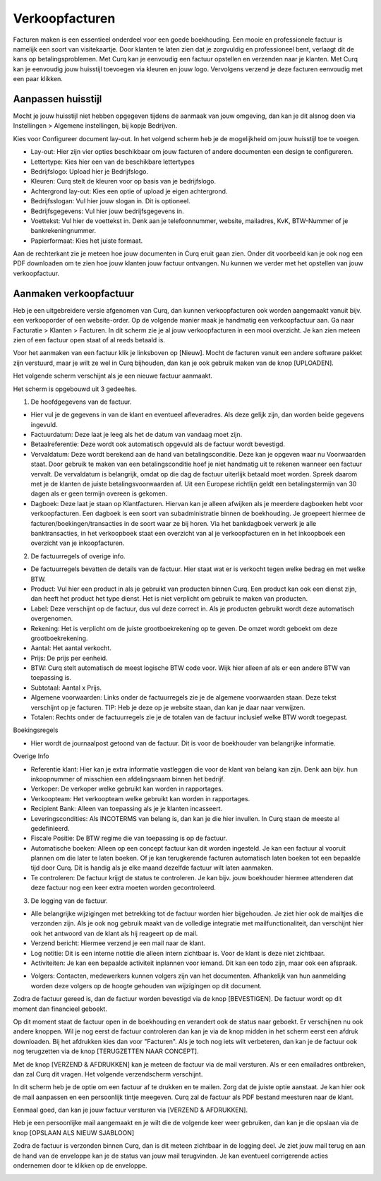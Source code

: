 Verkoopfacturen
===============

Facturen maken is een essentieel onderdeel voor een goede boekhouding. Een mooie en professionele factuur is namelijk een soort van visitekaartje. Door klanten te laten zien dat je zorgvuldig en professioneel bent, verlaagt dit de kans op betalingsproblemen.
Met Curq kan je eenvoudig een factuur opstellen en verzenden naar je klanten. Met Curq kan je eenvoudig jouw huisstijl toevoegen via kleuren en jouw logo. Vervolgens verzend je deze facturen eenvoudig met een paar klikken.

Aanpassen huisstijl
-------------------
Mocht je jouw huisstijl niet hebben opgegeven tijdens de aanmaak van jouw omgeving, dan kan je dit alsnog doen via Instellingen > Algemene instellingen, bij kopje Bedrijven.

.. image:: Customer-Invoices/customer_invoices001.png

Kies voor Configureer document lay-out. In het volgend scherm heb je de mogelijkheid om jouw huisstijl toe te voegen.

.. image:: Customer-Invoices/customer_invoices002.png

- Lay-out: Hier zijn vier opties beschikbaar om jouw facturen of andere documenten een design te configureren.
- Lettertype: Kies hier een van de beschikbare lettertypes
- Bedrijfslogo: Upload hier je Bedrijfslogo.
- Kleuren: Curq stelt de kleuren voor op basis van je bedrijfslogo.
- Achtergrond lay-out: Kies een optie of upload je eigen achtergrond.
- Bedrijfsslogan: Vul hier jouw slogan in. Dit is optioneel.
- Bedrijfsgegevens: Vul hier jouw bedrijfsgegevens in.
- Voettekst: Vul hier de voettekst in. Denk aan je telefoonnummer, website, mailadres, KvK, BTW-Nummer of je bankrekeningnummer.
- Papierformaat: Kies het juiste formaat.

Aan de rechterkant zie je meteen hoe jouw documenten in Curq eruit gaan zien. Onder dit voorbeeld kan je ook nog een PDF downloaden om te zien hoe jouw klanten jouw factuur ontvangen. Nu kunnen we verder met het opstellen van jouw verkoopfactuur.

Aanmaken verkoopfactuur
-----------------------

Heb je een uitgebreidere versie afgenomen van Curq, dan kunnen verkoopfacturen ook worden aangemaakt vanuit bijv. een verkooporder of een website-order. Op de volgende manier maak je handmatig een verkoopfactuur aan. Ga naar Facturatie > Klanten > Facturen. In dit scherm zie je al jouw verkoopfacturen in een mooi overzicht. Je kan zien meteen zien of een factuur open staat of al reeds betaald is.

Voor het aanmaken van een factuur klik je linksboven op [Nieuw]. Mocht de facturen vanuit een andere software pakket zijn verstuurd, maar je wilt ze wel in Curq bijhouden, dan kan je ook gebruik maken van de knop [UPLOADEN].

Het volgende scherm verschijnt als je een nieuwe factuur aanmaakt.

.. image:: Customer-Invoices/customer_invoices003.png

Het scherm is opgebouwd uit 3 gedeeltes.

1. De hoofdgegevens van de factuur.

- Hier vul je de gegevens in van de klant en eventueel afleveradres. Als deze gelijk zijn, dan worden beide gegevens ingevuld.
- Factuurdatum: Deze laat je leeg als het de datum van vandaag moet zijn.
- Betaalreferentie: Deze wordt ook automatisch opgevuld als de factuur wordt bevestigd.
- Vervaldatum: Deze wordt berekend aan de hand van betalingsconditie. Deze kan je opgeven waar nu Voorwaarden staat. Door gebruik te maken van een betalingsconditie hoef je niet handmatig uit te rekenen wanneer een factuur vervalt. De vervaldatum is belangrijk, omdat op die dag de factuur uiterlijk betaald moet worden. Spreek daarom met je de klanten de juiste betalingsvoorwaarden af. Uit een Europese richtlijn geldt een betalingstermijn van 30 dagen als er geen termijn overeen is gekomen.
- Dagboek: Deze laat je staan op Klantfacturen. Hiervan kan je alleen afwijken als je meerdere dagboeken hebt voor verkoopfacturen. Een dagboek is een soort van subadministratie binnen de boekhouding. Je groepeert hiermee de facturen/boekingen/transacties in de soort waar ze bij horen. Via het bankdagboek verwerk je alle banktransacties, in het verkoopboek staat een overzicht van al je verkoopfacturen en in het inkoopboek een overzicht van je inkoopfacturen.

2. De factuurregels of overige info.

- De factuurregels bevatten de details van de factuur. Hier staat wat er is verkocht tegen welke bedrag en met welke BTW.
- Product: Vul hier een product in als je gebruikt van producten binnen Curq. Een product kan ook een dienst zijn, dan heeft het product het type dienst. Het is niet verplicht om gebruik te maken van producten.
- Label: Deze verschijnt op de factuur, dus vul deze correct in. Als je producten gebruikt wordt deze automatisch overgenomen.
- Rekening: Het is verplicht om de juiste grootboekrekening op te geven. De omzet wordt geboekt om deze grootboekrekening.
- Aantal: Het aantal verkocht.
- Prijs: De prijs per eenheid.
- BTW: Curq stelt automatisch de meest logische BTW code voor. Wijk hier alleen af als er een andere BTW van toepassing is.
- Subtotaal: Aantal x Prijs.
- Algemene voorwaarden: Links onder de factuurregels zie je de algemene voorwaarden staan. Deze tekst verschijnt op je facturen. TIP: Heb je deze op je website staan, dan kan je daar naar verwijzen.
- Totalen: Rechts onder de factuurregels zie je de totalen van de factuur inclusief welke BTW wordt toegepast.

Boekingsregels

- Hier wordt de journaalpost getoond van de factuur. Dit is voor de boekhouder van belangrijke informatie.

Overige Info

.. image:: Customer-Invoices/customer_invoices004.png

- Referentie klant: Hier kan je extra informatie vastleggen die voor de klant van belang kan zijn. Denk aan bijv. hun inkoopnummer of misschien een afdelingsnaam binnen het bedrijf.
- Verkoper: De verkoper welke gebruikt kan worden in rapportages.
- Verkoopteam: Het verkoopteam welke gebruikt kan worden in rapportages.
- Recipient Bank: Alleen van toepassing als je je klanten incasseert.
- Leveringscondities: Als INCOTERMS van belang is, dan kan je die hier invullen. In Curq staan de meeste al gedefinieerd.
- Fiscale Positie: De BTW regime die van toepassing is op de factuur.
- Automatische boeken: Alleen op een concept factuur kan dit worden ingesteld. Je kan een factuur al vooruit plannen om die later te laten boeken. Of je kan terugkerende facturen automatisch laten boeken tot een bepaalde tijd door Curq. Dit is handig als je elke maand dezelfde factuur wilt laten aanmaken.
- Te controleren: De factuur krijgt de status te controleren. Je kan bijv. jouw boekhouder hiermee attenderen dat deze factuur nog een keer extra moeten worden gecontroleerd.

3. De logging van de factuur.

- Alle belangrijke wijzigingen met betrekking tot de factuur worden hier bijgehouden. Je ziet hier ook de mailtjes die verzonden zijn. Als je ook nog gebruik maakt van de volledige integratie met mailfunctionaliteit, dan verschijnt hier ook het antwoord van de klant als hij reageert op de mail.
- Verzend bericht: Hiermee verzend je een mail naar de klant.
- Log notitie: Dit is een interne notitie die alleen intern zichtbaar is. Voor de klant is deze niet zichtbaar.
- Activiteiten: Je kan een bepaalde activiteit inplannen voor iemand. Dit kan een todo zijn, maar ook een afspraak.

.. image:: Customer-Invoices/customer_invoices005.png

- Volgers: Contacten, medewerkers kunnen volgers zijn van het documenten. Afhankelijk van hun aanmelding worden deze volgers op de hoogte gehouden van wijzigingen op dit document.

Zodra de factuur gereed is, dan de factuur worden bevestigd via de knop [BEVESTIGEN]. De factuur wordt op dit moment dan financieel geboekt.

.. image:: Customer-Invoices/customer_invoices006.png

Op dit moment staat de factuur open in de boekhouding en verandert ook de status naar geboekt. Er verschijnen nu ook andere knoppen. Wil je nog eerst de factuur controleren dan kan je via de knop midden in het scherm eerst een afdruk downloaden. Bij het afdrukken kies dan voor "Facturen". Als je toch nog iets wilt verbeteren, dan kan je de factuur ook nog terugzetten via de knop [TERUGZETTEN NAAR CONCEPT].

.. image:: Customer-Invoices/customer_invoices007.png

Met de knop [VERZEND & AFDRUKKEN] kan je meteen de factuur via de mail versturen. Als er een emailadres ontbreken, dan zal Curq dit vragen. Het volgende verzendscherm verschijnt.

.. image:: Customer-Invoices/customer_invoices008.png

In dit scherm heb je de optie om een factuur af te drukken en te mailen. Zorg dat de juiste optie aanstaat. Je kan hier ook de mail aanpassen en een persoonlijk tintje meegeven. Curq zal de factuur als PDF bestand meesturen naar de klant.

Eenmaal goed, dan kan je jouw factuur versturen via [VERZEND & AFDRUKKEN].

Heb je een persoonlijke mail aangemaakt en je wilt die de volgende keer weer gebruiken, dan kan je die opslaan via de knop [OPSLAAN ALS NIEUW SJABLOON]

Zodra de factuur is verzonden binnen Curq, dan is dit meteen zichtbaar in de logging deel. Je ziet jouw mail terug en aan de hand van de enveloppe kan je de status van jouw mail terugvinden. Je kan eventueel corrigerende acties ondernemen door te klikken op de enveloppe.

.. image:: Customer-Invoices/customer_invoices009.png